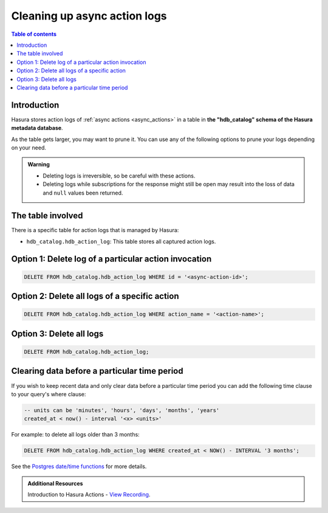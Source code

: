 .. meta::
   :description: Clean up async action logs
   :keywords: hasura, docs, action, clean up, async actions

.. _action_logs_clean_up:

Cleaning up async action logs
=============================

.. contents:: Table of contents
  :backlinks: none
  :depth: 1
  :local:

Introduction
------------

Hasura stores action logs of :ref:`async actions <async_actions>` in a table in **the "hdb_catalog" schema of the Hasura metadata
database**.

As the table gets larger, you may want to prune it. You can use any of the following options to prune your logs depending on your need.

.. admonition:: Warning

   - Deleting logs is irreversible, so be careful with these actions.

   - Deleting logs while subscriptions for the response might still be open may result into the loss of data and ``null`` values been returned.  

The table involved
------------------

There is a specific table for action logs that is managed by Hasura:

- ``hdb_catalog.hdb_action_log``: This table stores all captured action logs.

Option 1: Delete log of a particular action invocation
------------------------------------------------------
.. code-block:: SQL

   DELETE FROM hdb_catalog.hdb_action_log WHERE id = '<async-action-id>';

Option 2: Delete all logs of a specific action
----------------------------------------------
.. code-block:: SQL

   DELETE FROM hdb_catalog.hdb_action_log WHERE action_name = '<action-name>';

Option 3: Delete all logs
-------------------------
.. code-block:: SQL

   DELETE FROM hdb_catalog.hdb_action_log;

Clearing data before a particular time period
---------------------------------------------

If you wish to keep recent data and only clear data before a particular time period
you can add the following time clause to your query's where clause:

.. code-block:: SQL

   -- units can be 'minutes', 'hours', 'days', 'months', 'years'
   created_at < now() - interval '<x> <units>'

For example: to delete all logs older than 3 months:

.. code-block:: SQL

   DELETE FROM hdb_catalog.hdb_action_log WHERE created_at < NOW() - INTERVAL '3 months';

See the `Postgres date/time functions <https://www.postgresql.org/docs/current/functions-datetime.html>`__
for more details.


.. admonition:: Additional Resources

  Introduction to Hasura Actions - `View Recording <https://hasura.io/events/webinar/hasura-actions/?pg=docs&plcmt=body&cta=view-recording&tech=>`__.